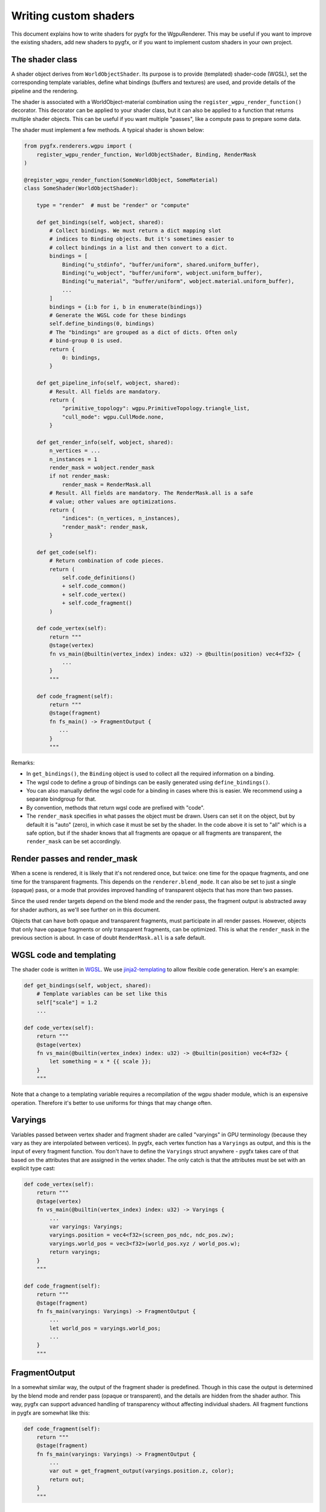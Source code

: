 Writing custom shaders
======================

This document explains how to write shaders for pygfx for the WgpuRenderer.
This may be useful if you want to improve the existing shaders, add new
shaders to pygfx, or if you want to implement custom shaders in your
own project.


The shader class
----------------

A shader object derives from ``WorldObjectShader``. Its purpose is to
provide (templated) shader-code (WGSL), set the corresponding template variables, define
what bindings (buffers and textures) are used, and provide details
of the pipeline and the rendering.

The shader is associated with a WorldObject-material combination using the ``register_wgpu_render_function()``
decorator. This decorator can be applied to your shader class, but it can also
be applied to a function that returns multiple shader objects. This can be useful
if you want multiple "passes", like a compute pass to prepare some data.

The shader must implement a few methods. A typical shader is shown below:

.. code-block:: python

    from pygfx.renderers.wgpu import (
        register_wgpu_render_function, WorldObjectShader, Binding, RenderMask
    )

    @register_wgpu_render_function(SomeWorldObject, SomeMaterial)
    class SomeShader(WorldObjectShader):

        type = "render"  # must be "render" or "compute"

        def get_bindings(self, wobject, shared):
            # Collect bindings. We must return a dict mapping slot
            # indices to Binding objects. But it's sometimes easier to
            # collect bindings in a list and then convert to a dict.
            bindings = [
                Binding("u_stdinfo", "buffer/uniform", shared.uniform_buffer),
                Binding("u_wobject", "buffer/uniform", wobject.uniform_buffer),
                Binding("u_material", "buffer/uniform", wobject.material.uniform_buffer),
                ...
            ]
            bindings = {i:b for i, b in enumerate(bindings)}
            # Generate the WGSL code for these bindings
            self.define_bindings(0, bindings)
            # The "bindings" are grouped as a dict of dicts. Often only
            # bind-group 0 is used.
            return {
                0: bindings,
            }

        def get_pipeline_info(self, wobject, shared):
            # Result. All fields are mandatory.
            return {
                "primitive_topology": wgpu.PrimitiveTopology.triangle_list,
                "cull_mode": wgpu.CullMode.none,
            }

        def get_render_info(self, wobject, shared):
            n_vertices = ...
            n_instances = 1
            render_mask = wobject.render_mask
            if not render_mask:
                render_mask = RenderMask.all
            # Result. All fields are mandatory. The RenderMask.all is a safe
            # value; other values are optimizations.
            return {
                "indices": (n_vertices, n_instances),
                "render_mask": render_mask,
            }

        def get_code(self):
            # Return combination of code pieces.
            return (
                self.code_definitions()
                + self.code_common()
                + self.code_vertex()
                + self.code_fragment()
            )

        def code_vertex(self):
            return """
            @stage(vertex)
            fn vs_main(@builtin(vertex_index) index: u32) -> @builtin(position) vec4<f32> {
                ...
            }
            """

        def code_fragment(self):
            return """
            @stage(fragment)
            fn fs_main() -> FragmentOutput {
               ...
            }
            """


Remarks:

* In ``get_bindings()``, the ``Binding`` object is used to collect all the required information on a binding.
* The wgsl code to define a group of bindings can be easily generated using ``define_bindings()``.
* You can also manually define the wgsl code for a binding in cases where this is easier.
  We recommend using a separate bindgroup for that.
* By convention, methods that return wgsl code are prefixed with "code".
* The ``render_mask`` specifies in what passes the object must be drawn. Users
  can set it on the object, but by default it is "auto" (zero), in which case it must
  be set by the shader. In the code above it is set to "all" which is a safe option, but if
  the shader knows that all fragments are opaque or all fragments are transparent,
  the ``render_mask`` can be set accordingly.


Render passes and render_mask
-----------------------------

When a scene is rendered, it is likely that it's not rendered once, but twice:
one time for the opaque fragments, and one time for the transparent fragments.
This depends on the ``renderer.blend_mode``. It can also be set to just
a single (opaque) pass, or a mode that provides improved handling of transparent
objects that has more than two passes.

Since the used render targets depend on the blend mode and the render
pass, the fragment output is abstracted away for shader authors, as
we'll see further on in this document.

Objects that can have both opaque and transparent fragments, must participate in
all render passes. However, objects that only have opaque fragments or only transparent
fragments, can be optimized. This is what the ``render_mask`` in the previous section
is about. In case of doubt ``RenderMask.all`` is a safe default.


WGSL code and templating
------------------------

The shader code is written in `WGSL <https://www.w3.org/TR/WGSL/>`_. We use `jinja2-templating <https://jinja.palletsprojects.com/>`_
to allow flexible code generation. Here's an example:

.. code-block:: python

        def get_bindings(self, wobject, shared):
            # Template variables can be set like this
            self["scale"] = 1.2
            ...

        def code_vertex(self):
            return """
            @stage(vertex)
            fn vs_main(@builtin(vertex_index) index: u32) -> @builtin(position) vec4<f32> {
                let something = x * {{ scale }};
            }
            """

Note that a change to a templating variable requires a recompilation
of the wgpu shader module, which is an expensive operation. Therefore
it's better to use uniforms for things that may change often.


Varyings
--------

Variables passed between vertex shader and fragment shader are called "varyings"
in GPU terminology (because they vary as they are interpolated between
vertices). In pygfx, each vertex function has a ``Varyings`` as output,
and this is the input of every fragment function. You don't have to
define the ``Varyings`` struct anywhere - pygfx takes care of that based
on the attributes that are assigned in the vertex shader. The only catch
is that the attributes must be set with an explicit type cast:

.. code-block:: python

        def code_vertex(self):
            return """
            @stage(vertex)
            fn vs_main(@builtin(vertex_index) index: u32) -> Varyings {
                ...
                var varyings: Varyings;
                varyings.position = vec4<f32>(screen_pos_ndc, ndc_pos.zw);
                varyings.world_pos = vec3<f32>(world_pos.xyz / world_pos.w);
                return varyings;
            }
            """

        def code_fragment(self):
            return """
            @stage(fragment)
            fn fs_main(varyings: Varyings) -> FragmentOutput {
                ...
                let world_pos = varyings.world_pos;
                ...
            }
            """


FragmentOutput
--------------

In a somewhat similar way, the output of the fragment shader is
predefined. Though in this case the output is determined by the blend
mode and render pass (opaque or transparent), and the details are hidden
from the shader author. This way, pygfx can support advanced handling
of transparency without affecting individual shaders.
All fragment functions in pygfx are somewhat like this:


.. code-block:: python

        def code_fragment(self):
            return """
            @stage(fragment)
            fn fs_main(varyings: Varyings) -> FragmentOutput {
                ...
                var out = get_fragment_output(varyings.position.z, color);
                return out;
            }
            """

Picking
-------

The `output` struct of the fragment shader also has a ``pick`` field that can
be set with picking info. It is an ``u64`` into which we can pack as many fields
as needed, using the ``pick_pack()`` function. The material needs to
implement a corresponding ``_wgpu_get_pick_info()`` method
to unpack the picking info. See e.g. the picking of a mesh:

.. code-block:: python

        def code_fragment(self):
            return """
            @stage(fragment)
            fn fs_main(varyings: Varyings) -> FragmentOutput {
                ...
                var out = get_fragment_output(varyings.position.z, color);

                // The builtin write_pick templating variable should be used
                // to ensure picking info is only written in the appropriate render pass
                $$ if write_pick
                // 20 + 26 + 6 + 6 + 6 = 64
                out.pick = (
                    pick_pack(varyings.pick_id, 20) +
                    pick_pack(varyings.pick_idx, 26) +
                    pick_pack(u32(varyings.pick_coords.x * 64.0), 6) +
                    pick_pack(u32(varyings.pick_coords.y * 64.0), 6) +
                    pick_pack(u32(varyings.pick_coords.z * 64.0), 6)
                );
                $$ endif

                return out;
            }
            """


Clipping planes
---------------

For common features that apply to all/most objects, wgsl convenience functions
are available. Take clipping planes. One can call ``apply_clipping_planes()`` to
discard the fragment if it's outside of the clipping planes. Or use
``check_clipping_planes()`` to get a boolean.

.. code-block:: python

        def code_fragment(self):
            return """
            @stage(fragment)
            fn fs_main(varyings: Varyings) -> FragmentOutput {
                ...

                apply_clipping_planes(varyings.world_pos);
                var out = get_fragment_output(varyings.position.z, color);
                ...
                return out;
            }
            """


Colormapping
------------

Many materials in pygfx support colormapping. We distinguish between colormaps
with image input data, and vertex input data (texture coordinates). The number of
channels of the input data must match the dimensionality of the colormap (1D, 2D or 3D).

The base shader class has two corresponding helper functions, and there
is a wgsl helper function.

For images / volumes:

.. code-block:: python

        def get_bindings(self, wobjwect, shared):
            ...
            extra_bindings = self.define_img_colormap(material.map)
            bindings.extend(extra_bindings)
            ...

        def code_fragment(self):
            return """
            @stage(fragment)
            fn fs_main(varyings: Varyings) -> FragmentOutput {
                ...
                let img_value = textureSample(t_img, s_img, texcoord.xy);
                let color = sample_colormap(img_value);
                ...
            }
            """

For points / lines, meshes, etc.:

.. code-block:: python

        def get_bindings(self, wobjwect, shared):
            ...
            extra_bindings = self.define_vertex_colormap(material.map, geometry.texcoords)
            bindings.extend(extra_bindings)
            ...

        def code_fragment(self):
            return """
            @stage(fragment)
            fn fs_main(varyings: Varyings) -> FragmentOutput {
                ...
                let color = sample_colormap(varyings.texcoord);
                ...
            }
            """


Lights and shadows
------------------

TODO


Other functions
---------------

Other function that can be used in wgsl are:

* ``ndc_to_world_pos(vec4<f32>) -> vec3<f32>``
